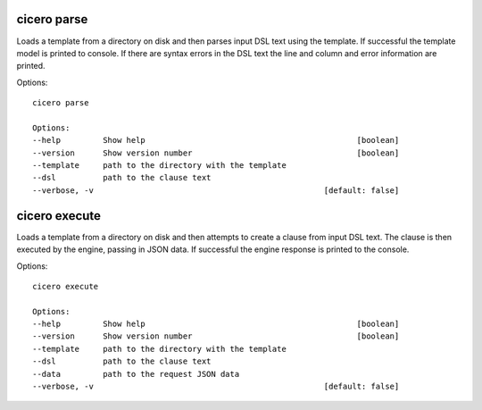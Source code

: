 =============================
cicero parse
=============================

Loads a template from a directory on disk and then parses input DSL text using the template.
If successful the template model is printed to console. If there are syntax errors in the DSL
text the line and column and error information are printed.

Options::

    cicero parse

    Options:
    --help         Show help                                             [boolean]
    --version      Show version number                                   [boolean]
    --template     path to the directory with the template
    --dsl          path to the clause text
    --verbose, -v                                                 [default: false]

=============================
cicero execute
=============================

Loads a template from a directory on disk and then attempts to create a clause from input
DSL text. The clause is then executed by the engine, passing in JSON data. If successful the
engine response is printed to the console.

Options::

    cicero execute

    Options:
    --help         Show help                                             [boolean]
    --version      Show version number                                   [boolean]
    --template     path to the directory with the template
    --dsl          path to the clause text
    --data         path to the request JSON data
    --verbose, -v                                                 [default: false]